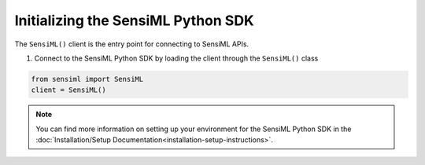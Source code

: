 .. meta::
   :title: SensiML Python SDK - Initialization
   :description: How to initialize the SensiML Python SDK

Initializing the SensiML Python SDK
===================================

The ``SensiML()`` client is the entry point for connecting to SensiML APIs.

1. Connect to the SensiML Python SDK by loading the client through the ``SensiML()`` class

.. code-block:: python

    from sensiml import SensiML
    client = SensiML()

.. note:: You can find more information on setting up your environment for the SensiML Python SDK in the :doc:`Installation/Setup Documentation<installation-setup-instructions>`.
